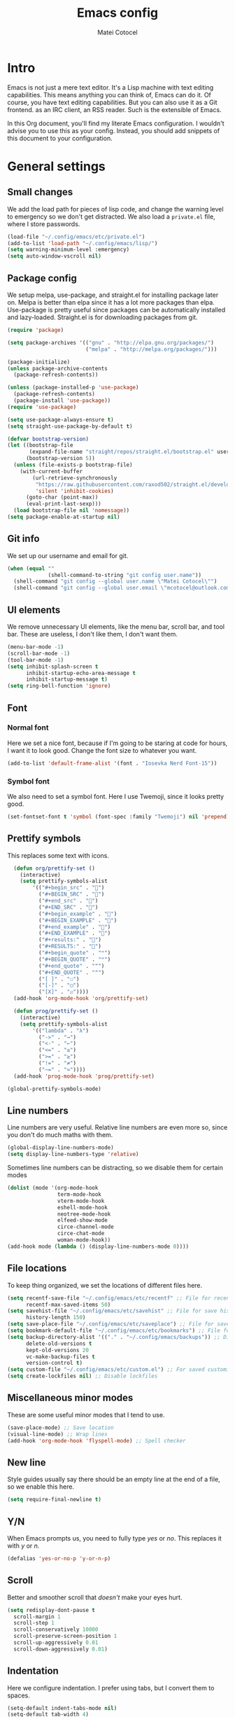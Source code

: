 #+TITLE: Emacs config
#+DESCRIPTION: A literate Emacs config written in Org
#+AUTHOR: Matei Cotocel

* Intro

Emacs is not just a mere text editor. It's a Lisp machine with text editing capabilities. This means anything you can think of, Emacs can do it. Of course, you have text editing capabilities. But you can also use it as a Git frontend. as an IRC client, an RSS reader. Such is the extensible of Emacs.

In this Org document, you'll find my literate Emacs configuration. I wouldn't advise you to use this as your config. Instead, you should add snippets of this document to your configuration.
  
* General settings
  
** Small changes

We add the load path for pieces of lisp code, and change the warning level to emergency so we don't get distracted. We also load a =private.el= file, where I store passwords.
  
#+BEGIN_SRC emacs-lisp
  (load-file "~/.config/emacs/etc/private.el")
  (add-to-list 'load-path "~/.config/emacs/lisp/")
  (setq warning-minimum-level :emergency)
  (setq auto-window-vscroll nil)
#+END_SRC

** Package config

We setup melpa, use-package, and straight.el for installing package later on. Melpa is better than elpa since it has a lot more packages than elpa. Use-package is pretty useful since packages can be automatically installed and lazy-loaded. Straight.el is for downloading packages from git.

#+BEGIN_SRC emacs-lisp
  (require 'package)

  (setq package-archives '(("gnu" . "http://elpa.gnu.org/packages/")
                           ("melpa" . "http://melpa.org/packages/")))

  (package-initialize)
  (unless package-archive-contents
    (package-refresh-contents))

  (unless (package-installed-p 'use-package)
    (package-refresh-contents)
    (package-install 'use-package))
  (require 'use-package)

  (setq use-package-always-ensure t)
  (setq straight-use-package-by-default t)

  (defvar bootstrap-version)
  (let ((bootstrap-file
         (expand-file-name "straight/repos/straight.el/bootstrap.el" user-emacs-directory))
        (bootstrap-version 5))
    (unless (file-exists-p bootstrap-file)
      (with-current-buffer
          (url-retrieve-synchronously
           "https://raw.githubusercontent.com/raxod502/straight.el/develop/install.el"
           'silent 'inhibit-cookies)
        (goto-char (point-max))
        (eval-print-last-sexp)))
    (load bootstrap-file nil 'nomessage))
  (setq package-enable-at-startup nil)
#+END_SRC

** Git info

We set up our username and email for git.
  
#+BEGIN_SRC emacs-lisp
  (when (equal ""
               (shell-command-to-string "git config user.name"))
    (shell-command "git config --global user.name \"Matei Cotocel\"")
    (shell-command "git config --global user.email \"mcotocel@outlook.com\""))
#+END_SRC

** UI elements

We remove unnecessary UI elements, like the menu bar, scroll bar, and tool bar. These are useless, I don't like them, I don't want them.

#+BEGIN_SRC emacs-lisp
  (menu-bar-mode -1)
  (scroll-bar-mode -1)
  (tool-bar-mode -1)
  (setq inhibit-splash-screen t
        inhibit-startup-echo-area-message t
        inhibit-startup-message t)
  (setq ring-bell-function 'ignore)
#+END_SRC

** Font

*** Normal font

Here we set a nice font, because if I'm going to be staring at code for hours, I want it to look good. Change the font size to whatever you want.

#+BEGIN_SRC emacs-lisp
  (add-to-list 'default-frame-alist '(font . "Iosevka Nerd Font-15"))
#+END_SRC

*** Symbol font

We also need to set a symbol font. Here I use Twemoji, since it looks pretty good.

#+BEGIN_SRC emacs-lisp
  (set-fontset-font t 'symbol (font-spec :family "Twemoji") nil 'prepend)
#+END_SRC

** Prettify symbols

This replaces some text with icons.

#+begin_src emacs-lisp
    (defun org/prettify-set ()
      (interactive)
      (setq prettify-symbols-alist
          '(("#+begin_src" . "")
            ("#+BEGIN_SRC" . "")
            ("#+end_src" . "")
            ("#+END_SRC" . "")
            ("#+begin_example" . "")
            ("#+BEGIN_EXAMPLE" . "")
            ("#+end_example" . "")
            ("#+END_EXAMPLE" . "")
            ("#+results:" . "")
            ("#+RESULTS:" . "")
            ("#+begin_quote" . "❝")
            ("#+BEGIN_QUOTE" . "❝")
            ("#+end_quote" . "❞")
            ("#+END_QUOTE" . "❞")
            ("[ ]" . "☐")
            ("[-]" . "◯")
            ("[X]" . "☑"))))
    (add-hook 'org-mode-hook 'org/prettify-set)

    (defun prog/prettify-set ()
      (interactive)
      (setq prettify-symbols-alist
          '(("lambda" . "λ")
            ("->" . "→")
            ("<-" . "←")
            ("<=" . "≤")
            (">=" . "≥")
            ("!=" . "≠")
            ("~=" . "≃"))))
    (add-hook 'prog-mode-hook 'prog/prettify-set)

  (global-prettify-symbols-mode)

#+end_src

** Line numbers

 Line numbers are very useful. Relative line numbers are even more so, since you don't do much maths with them.

 #+begin_src emacs-lisp
   (global-display-line-numbers-mode)
   (setq display-line-numbers-type 'relative)
 #+end_src

 Sometimes line numbers can be distracting, so we disable them for certain modes

 #+BEGIN_SRC emacs-lisp
   (dolist (mode '(org-mode-hook
                   term-mode-hook
                   vterm-mode-hook
                   eshell-mode-hook
                   neotree-mode-hook
                   elfeed-show-mode
                   circe-channel-mode
                   circe-chat-mode
                   woman-mode-hook))
   (add-hook mode (lambda () (display-line-numbers-mode 0))))
 #+END_SRC

** File locations

To keep thing organized, we set the locations of different files here.

#+BEGIN_SRC emacs-lisp
  (setq recentf-save-file "~/.config/emacs/etc/recentf" ;; File for recentf
        recentf-max-saved-items 50)
  (setq savehist-file "~/.config/emacs/etc/savehist" ;; File for save history
        history-length 150)
  (setq save-place-file "~/.config/emacs/etc/saveplace") ;; File for save place
  (setq bookmark-default-file "~/.config/emacs/etc/bookmarks") ;; File for bookmarks
  (setq backup-directory-alist '(("." . "~/.config/emacs/backups")) ;; Directory for backups
        delete-old-versions t
        kept-old-versions 20
        vc-make-backup-files t
        version-control t)
  (setq custom-file "~/.config/emacs/etc/custom.el") ;; For saved customizations
  (setq create-lockfiles nil) ;; Disable lockfiles
#+END_SRC

** Miscellaneous minor modes 

These are some useful minor modes that I tend to use.

#+BEGIN_SRC emacs-lisp
  (save-place-mode) ;; Save location
  (visual-line-mode) ;; Wrap lines
  (add-hook 'org-mode-hook 'flyspell-mode) ;; Spell checker
#+END_SRC

** New line

Style guides usually say there should be an empty line at the end of a file, so we enable this here.

#+BEGIN_SRC emacs-lisp
  (setq require-final-newline t)
#+END_SRC

** Y/N

When Emacs prompts us, you need to fully type /yes/ or /no/. This replaces it with /y/ or /n./

#+BEGIN_SRC emacs-lisp
  (defalias 'yes-or-no-p 'y-or-n-p)
#+END_SRC

** Scroll

Better and smoother scroll that /doesn't/ make your eyes hurt.

#+BEGIN_SRC emacs-lisp
  (setq redisplay-dont-pause t
    scroll-margin 1
    scroll-step 1
    scroll-conservatively 10000
    scroll-preserve-screen-position 1
    scroll-up-aggressively 0.01
    scroll-down-aggressively 0.01)
#+END_SRC

** Indentation

Here we configure indentation. I prefer using tabs, but I convert them to spaces.

#+BEGIN_SRC emacs-lisp
  (setq-default indent-tabs-mode nil)
  (setq-default tab-width 4)
  (setq indent-line-function 'insert-tab)
#+END_SRC

** Disabled commands

Yes Emacs, I'm /sure/ I want to use the command. Or even better, why don't we enable them all?

#+BEGIN_SRC emacs-lisp
  (setq disabled-command-function nil)
#+END_SRC

** Shell script mode

I edit PKGBUILD files (for pacman) and PACKAGE files (for shade) quite a lot, and they're basically shell scripts.

#+BEGIN_SRC emacs-lisp
  (add-to-list 'auto-mode-alist '("PKGBUILD\\'" . shell-script-mode))
  (add-to-list 'auto-mode-alist '("PACKAGE\\'" . shell-script-mode))
#+END_SRC

** Raise focus on macOS

When using emacsclient on macOS, the new frame isn't automatically focused. This helps focus it.

#+begin_src emacs-lisp
  (when (featurep 'ns)
  (defun ns-raise-emacs ()
    "Raise Emacs."
    (ns-do-applescript "tell application \"Emacs\" to activate"))(defun ns-raise-emacs-with-frame (frame)
    "Raise Emacs and select the provided frame."
    (with-selected-frame frame
      (when (display-graphic-p)
        (ns-raise-emacs))))(add-hook 'after-make-frame-functions 'ns-raise-emacs-with-frame)(when (display-graphic-p)
  (ns-raise-emacs)))
#+end_src

* Package settings

** Path
  
First we install a package to set the path for macOS, since for some reason it doesn't work out of the box.

#+BEGIN_SRC emacs-lisp
  (use-package exec-path-from-shell
     :config
     (exec-path-from-shell-initialize))
#+END_SRC

** Evil keybindings

Here we install and configure evil, since I /cannot/ use the default Emacs keys. Evil is the only way I've managed to move to Emacs. The Vim key bindings are a /lot/ better than the Emacs keybindings. Evil is the base, evil-collection is for miscellaneous minor modes, evil-org for org mode, and evil leader adds a leader key.

#+BEGIN_SRC emacs-lisp
  (use-package evil ;; The main package to use vim keybindings
    :init
    (setq evil-want-integration t)
    (setq evil-want-keybinding nil)
    :config
    (evil-mode 1))

  (use-package evil-collection ;; To enable evil for various minor modes
    :after evil
    :config
    (evil-collection-init))

  (use-package evil-org ;; For Org mode
    :after org
    :config
    (require 'evil-org-agenda)
    (evil-org-agenda-set-keys))

  (use-package evil-leader ;; A leader key for evil
    :config
    (global-evil-leader-mode)
    (evil-leader/set-leader "<SPC>")
    (evil-leader/set-key
      ;; General
      "<SPC>" 'counsel-M-x
      ".f" 'counsel-grep-or-swiper
      ".u" 'undo-tree-visualize
      ".q" 'delete-frame
      ;; Files
      "fr" 'counsel-recentf
      "ff" 'counsel-find-file
      "fd" 'counsel-dired
      ;; Bufffers
      "bv" 'split-window-right
      "bh" 'split-window-below
      ;; Projectile
      "pf" 'projectile-find-file
      "pp" 'projectile-switch-project
      "pg" 'projectile-grep
      "pm" 'projectile-commander
      "pc" 'projectile-compile-project
      ;; Org mode
      "oc" 'org-edit-special
      "ol" 'org-latex-previw
      "ot" 'org-ctrl-c-ctrl-c
      "oi" 'org-toggle-inline-images
      "oa" 'org-agenda
      "os" 'org-schedule
      ; Export
      "oep" 'org-latex-export-to-pdf
      "oeh" 'org-html-export-to-html
      ; Roam
      "orf" 'org-roam-find-file
      "ori" 'org-roam-insert
      "oru" 'org-roam-db-build-cache
      "ors" 'org-roam-server-mode
      ; Babel
      "obs" 'org-babel-execute-src-block
      "obb" 'org-babel-execute-buffer
      "obl" 'org-babel-load-file
      ;; Workgroups
      "wc" 'persp-state-save
      "wr" 'persp-rename
      "ws" 'persp-switch
      ;; Magit
      "gs" 'magit-status))

  ;; Here we define our own keybinds to make quick tasks more comfortable

  (define-key evil-normal-state-map (kbd "M-s") 'save-buffer)
  (define-key evil-normal-state-map (kbd "M-q") 'delete-window)
  (define-key evil-normal-state-map (kbd "M-w") 'kill-this-buffer)
  (define-key evil-normal-state-map (kbd "M-x") 'counsel-M-x)
  (define-key evil-normal-state-map (kbd "M-/") 'counsel-find-file)
  (define-key evil-normal-state-map (kbd "<C-tab>") 'ivy-switch-buffer)
  (define-key evil-normal-state-map (kbd "M-u") 'counsel-yank-pop)
  (define-key evil-normal-state-map (kbd "C-h") 'evil-window-left)
  (define-key evil-normal-state-map (kbd "C-j") 'evil-window-down)
  (define-key evil-normal-state-map (kbd "C-k") 'evil-window-up)
  (define-key evil-normal-state-map (kbd "C-l") 'evil-window-right)
  (define-key evil-normal-state-map (kbd "M-j") 'evil-scroll-down)
  (define-key evil-normal-state-map (kbd "M-k") 'evil-scroll-up)
  (define-key evil-normal-state-map (kbd "C-r") 'undo-tree-redo)
  (define-key evil-normal-state-map (kbd "M-t") 'neotree-toggle)
  (define-key evil-normal-state-map "u" 'undo-tree-undo)
  (define-key key-translation-map (kbd "ESC") (kbd "C-g"))
  (define-key evil-normal-state-map (kbd "<remap> <evil-next-line>") 'evil-next-visual-line)
  (define-key evil-normal-state-map (kbd "<remap> <evil-previous-line>") 'evil-previous-visual-line)
  (define-key evil-motion-state-map (kbd "<remap> <evil-next-line>") 'evil-next-visual-line)
  (define-key evil-motion-state-map (kbd "<remap> <evil-previous-line>") 'evil-previous-visual-line)

  ;; And here we define the cursor shapes for evil

  (set-default 'evil-normal-state-cursor 'hbar)
  (set-default 'evil-insert-state-cursor 'bar)
  (set-default 'evil-visual-state-cursor 'hbar)
  (set-default 'evil-motion-state-cursor 'box)
  (set-default 'evil-replace-state-cursor 'box)
  (set-default 'evil-operator-state-cursor 'hbar)
  (set-cursor-color "#80D1FF")
  (setq-default cursor-type 'bar) 

  ;; We want some emacs in evil

  (setq evil-cross-lines t
        evil-move-beyond-eol t
        evil-want-fine-undo t
        evil-symbol-word-search t
        evil-want-Y-yank-to-eol t
        evil-cross-lines t)
#+END_SRC

** Which-key 

We install which-key in case we ever forget any keybinds.

#+BEGIN_SRC emacs-lisp
  (use-package which-key
    :config (which-key-mode)
    (which-key-setup-side-window-bottom)
    (setq which-key-idle-delay 0.1))
#+END_SRC

** Ivy

Ivy helps with better completion and to replace the default M-x. Counsel adds a few things, ivy-posframe and ivy-rich make it look better.

#+BEGIN_SRC emacs-lisp
  (use-package ivy
    :config (ivy-mode t)
    (setq ivy-initial-inputs-alist nil)
    (setq ivy-count-format "[%d/%d] ")
    (setq ivy-use-virtual-buffers t)
    (setq ivy-height 33))

  (use-package counsel
    :after ivy
    :config (counsel-mode t))

  (use-package ivy-posframe
    :after ivy
    :config
    (setq ivy-posframe-display-functions-alist '((t . ivy-posframe-display-at-frame-top-center)))
    (setq ivy-posframe-parameters
      '((left-fringe . 30)
        (right-fringe . 30)))
    (ivy-posframe-mode t))

  (use-package all-the-icons-ivy-rich
    :init (all-the-icons-ivy-rich-mode 1))

  (use-package ivy-rich
    :init (ivy-rich-mode 1))
#+END_SRC

** Dashboard

The default startup screen is bland, let's replace it with a nice dashboard. We also add some buttons, and make it more simplistic.

#+BEGIN_SRC emacs-lisp
  (use-package dashboard
    :config
    (setq dashboard-center-content t
      dashboard-show-shortcuts nil
      dashboard-banner-logo-title "Welcome to Emacs"
      dashboard-startup-banner "/Users/Matei/Code/linux-dotfiles/Pictures/pfp_rounded_small.png"
      dashboard-set-heading-icons t
      dashboard-set-file-icons t
      dashboard-set-navigator t)
    (setq dashboard-items '())
    (dashboard-setup-startup-hook))
  (setq dashboard-navigator-buttons
        `(((,
           (all-the-icons-octicon "file-text" :height 1.0 :v-adjust 0.05)
           "Open recent files"
           "Open recent files"
           (lambda (&rest _) (counsel-recentf)))

          (,(all-the-icons-octicon "bookmark" :height 1.0 :v-adjust 0.0)
           "Open bookmarks"
           "Open bookmarks"
           (lambda (&rest _) (counsel-bookmark)))

          (,(all-the-icons-octicon "rocket" :height 1.0 :v-adjust 0.05)
           "Open projects"
           "Open projects"
           (lambda (&rest _) (projectile-switch-project))))

          ((,(all-the-icons-octicon "calendar" :height 1.0 :v-adjust 0.05)
           "View org agenda"
           "View org agenda"
           (lambda (&rest _) (org-agenda)))

          (,(all-the-icons-octicon "keyboard" :height 1.0 :v-adjust 0.0)
           "Restore session"
           "Restore session"
           (lambda (&rest _) (persp-state-load "~/.config/emacs/perspective/default.el"))))))
  (setq dashboard-footer-messages '(
  "While any text editor can save your files, only Emacs can save your soul"
  "Welcome to the Church of Emacs"
  "Emacs - The thermonuclear word processor"
  "Escape Meta Alt Control Shift"
  "Eight Megs And Constantly Swapping"
  "Vi Vi Vi, the editor of the beast"))

  (setq initial-buffer-choice (lambda () (get-buffer "*dashboard*")))
#+END_SRC

** File tree

Neotree is a cool file tree, so we install it. Although I usually use dired, neotree can be useful if you need a tree layout.

#+BEGIN_SRC emacs-lisp
  (use-package neotree)
  (setq neo-theme (if (display-graphic-p) 'icons 'arrow))
  (add-hook 'neotree-mode-hook
           (lambda ()
             (define-key evil-normal-state-local-map (kbd "SPC") 'neotree-quick-look)
             (define-key evil-normal-state-local-map (kbd "RET") 'neotree-enter)
             (define-key evil-normal-state-local-map (kbd "g") 'neotree-refresh)
             (define-key evil-normal-state-local-map (kbd "n") 'neotree-next-line)
             (define-key evil-normal-state-local-map (kbd "p") 'neotree-previous-line)
             (define-key evil-normal-state-local-map (kbd "A") 'neotree-stretch-toggle)
             (define-key evil-normal-state-local-map (kbd "H") 'neotree-hidden-file-toggle)))
#+END_SRC

** Magit

Magit is the best git client, and it is a /must/. Less typing, less time spent using git, and more coding.

#+BEGIN_SRC emacs-lisp
  (use-package magit
    :defer t)
#+END_SRC

** Parentheses

*** Smart parentheses
   
Most code editors automatically match parentheses, but Emacs doesn't do this, so we install a package.

#+BEGIN_SRC emacs-lisp
  (use-package smartparens
    :config (smartparens-global-mode))
#+END_SRC

*** Rainbow parentheses

Most editors also automatically color matching parentheses, but again, we need to install a package for this.

#+BEGIN_SRC emacs-lisp
  (use-package rainbow-delimiters
    :config
    (add-hook 'prog-mode-hook #'rainbow-delimiters-mode))
#+END_SRC

** Terminal

The default builtin terminal for Emacs is slow, so we install vterm instead

#+BEGIN_SRC emacs-lisp
  (use-package vterm)
#+END_SRC

** Icons

We need all-the-icons for some packages, so let's install it.

#+BEGIN_SRC emacs-lisp
  (use-package all-the-icons)
#+END_SRC

** Modeline

The default modeline is ugly, this package replaces it with one that looks like the doom modeline.

#+BEGIN_SRC emacs-lisp
  (use-package doom-modeline
    :init (doom-modeline-mode 1)
    :config (setq doom-modeline-height 25)
    (setq doom-modeline-icon t))
#+END_SRC

** Undo-tree

We want to visualize undo history better, so we install undo-tree.

#+BEGIN_SRC emacs-lisp
  (use-package undo-tree
    :config
    (global-undo-tree-mode))
    (setq undo-tree-auto-save-history t)
    (setq undo-tree-history-directory-alist '(("." . "~/.config/emacs/undo")))
#+END_SRC

** Formatter

Let's install a formatter to format our horrible code.

#+BEGIN_SRC emacs-lisp
  (use-package format-all
    :hook (prog-mode . format-all-mode))
#+END_SRC

** Colorscheme

My colorscheme uses doom-themes as a base, so we have to install it.

#+BEGIN_SRC emacs-lisp
 (use-package doom-themes
   :config
   (load-theme 'doom-quiet-dark t)
   (doom-themes-neotree-config))

 (use-package solaire-mode
   :config (solaire-global-mode 1))
#+END_SRC

** Mail

Emacs can do everything, including manage mail.

#+BEGIN_SRC emacs-lisp
  (require 'mu4e)
  (setq mu4e-maildir (expand-file-name "~/Mail/"))

  (setq mu4e-drafts-folder "/Drafts")
  (setq mu4e-sent-folder   "/Sent")
  (setq mu4e-trash-folder  "/Deleted")

  (setq mu4e-get-mail-command "mbsync -a"
    mu4e-view-prefer-html t
    mu4e-update-interval 180
    mu4e-headers-auto-update t
    mu4e-compose-signature-auto-include nil
    mu4e-compose-format-flowed t)

  (setq
   user-mail-address "mcotocel@outlook.com"
   user-full-name  "Matei Cotocel")

  (setq mu4e-view-show-images t)

  (require 'org-mu4e)

  (setq org-mu4e-convert-to-html t)

  (setq message-send-mail-function 'smtpmail-send-it)
  (setq smtpmail-smtp-server "smtp-mail.outlook.com")
  (setq smtpmail-smtp-service 587 )
  (setq smtpmail-auth-credentials (expand-file-name "~/.authinfo"))
#+END_SRC

** Chat

*** Irc
   
It also has an IRC client available, so let's install and configure it.

#+BEGIN_SRC emacs-lisp
  (use-package circe)
  (setq circe-network-options
        `(("Libera Chat"
           :nick "Specter"
           :channels (:after-auth "#unixporn" "#emacs")
           :nickserv-password ,libera-password)))
  (setq enable-circe-display-images t)
  (setq enable-circe-color-nicks t)
  (add-hook 'circe-chat-mode-hook 'my-circe-prompt)
  (defun my-circe-prompt ()
    (lui-set-prompt
     (concat (propertize (concat (buffer-name) ">")
                         'face 'circe-prompt-face)
             " ")))

#+END_SRC

#+RESULTS:
: my-circe-prompt

*** Matrix

I also install a matrix client.

#+begin_src emacs-lisp
  (straight-use-package 'matrix-client)
  (setq matrix-client-show-images t)
#+end_src

*** Discord rice presence

#+begin_src emacs-lisp
  (use-package elcord
    :config
    (elcord-mode))
#+end_src

** RSS

I read RSS feeds, so we're going to configure a reader.

#+BEGIN_SRC emacs-lisp
  (use-package elfeed)
  (setq elfeed-feeds
         '(("http://www.reddit.com/r/emacs.rss" tech emacs)
           ("http://www.reddit.com/r/terminal_porn.rss" tech)))
  (add-to-list 'evil-emacs-state-modes 'elfeed-search-mode)
  (add-to-list 'evil-emacs-state-modes 'elfeed-show-mode)

  (use-package elfeed-dashboard
    :config
    (setq elfeed-dashboard-file "~/Org/elfeed-dashboard.org")
    (advice-add 'elfeed-search-quit-window :after #'elfeed-dashboard-update-links))
  (evil-set-initial-state 'elfeed-dashboard-mode 'emacs)
#+END_SRC

** LSP

I use Emacs for coding as well, so we're going to configure lsp-mode.

#+BEGIN_SRC emacs-lisp
  (use-package lsp-mode
    :init
    :hook ((python-mode . lsp)
           (lua-mode . lsp)
           (sh-mode . lsp)
           (lisp-mode . lsp)
           (css-mode . lsp)
           (html-mode . lsp)
           (json-mode . lsp)
           (markdown-mode . lsp)
           (latex-mode . lsp)
           (go-mode . lsp)
           (lsp-mode . lsp-enable-which-key-integration))
    :commands lsp)
  (setq lsp-log-io nil)
  (setq lsp-enable-file-watchers nil)

  (use-package lsp-ui :commands lsp-ui-mode)

  (setq lsp-enable-symbol-highlighting nil)
  (custom-set-faces '(nobreak-space ((t nil))))

  (use-package company
    :hook
    (after-init . global-company-mode)
    :bind (:map company-active-map
                ("<tab>" . company-select-next-or-abort)))
  (setq company-idle-delay 0.1
        company-minimum-prefix-length 1
        company-selection-wrap-around t
        company-require-match 'never
        company-dabbrev-downcase nil
        company-dabbrev-ignore-case t
        company-dabbrev-other-buffers nil)

  (use-package company-box
    :hook (company-mode . company-box-mode))

  (use-package go-mode)
  (use-package json-mode)
  (use-package lua-mode)
  (use-package lsp-jedi
    :hook (python-mode . lsp-jedi))

  (use-package yasnippet
    :hook (prog-mode . yas-global-mode))

  (use-package yasnippet-snippets
    :defer t)
#+END_SRC

** Projectile

Here, we install and configure projectile, which is a project interaction library.

#+BEGIN_SRC emacs-lisp
  (use-package projectile
    :config (projectile-mode 1))
#+END_SRC

** Perspective

We install perspective for Emacs 'workspaces'.

#+begin_src emacs-lisp
(use-package perspective
  :config
  (persp-mode))
#+end_src

* Org mode

** Files locations
  
We want to save everything in /one/ location.

#+BEGIN_SRC emacs-lisp
  (setq org-directory "~/Org/"
        org-default-notes-file "~/Org/notes.org")
  (setq org-agenda-files '("~/Org/"))
#+END_SRC

** Exporting

Let's set the export backends to things I commonly use, along with some extra settings for html exports.

#+BEGIN_SRC emacs-lisp
  (setq org-export-backends '(latex md html))

  (require 'org)
  (require 'ox-latex)
  (add-to-list 'org-latex-packages-alist '("" "minted"))
  (setq org-latex-listings 'minted) 

  (setq org-latex-pdf-process
        '("pdflatex -shell-escape -interaction nonstopmode -output-directory %o %f"
          "pdflatex -shell-escape -interaction nonstopmode -output-directory %o %f"
          "pdflatex -shell-escape -interaction nonstopmode -output-directory %o %f"))

  (setq org-src-fontify-natively t)

  (org-babel-do-load-languages
   'org-babel-load-languages
   '((R . t)
     (latex . t)))
  (setq org-html-head "<link rel=\"stylesheet\" type=\"text/css\" href=\"./style.css\"/>")
#+END_SRC

** Bullets

Package that makes the bullets look nicer

#+BEGIN_SRC emacs-lisp
  (use-package org-bullets
    :after org
    :hook
    (org-mode . (lambda () (org-bullets-mode 1))))
#+END_SRC

** UI

A few additions to make everything look neater

#+BEGIN_SRC emacs-lisp
  (setq org-hide-emphasis-markers t)
  (setq org-image-actual-width '(300))
  (set-face-attribute 'org-headline-done nil :strike-through t)
  (setq org-agenda-start-on-weekday 0)
#+END_SRC

** Keywords

Let's add our own custom keywords and highlight them

#+BEGIN_SRC emacs-lisp
  (setq org-todo-keywords
       '((sequence "TODO" "WAITING" "PAUSED" "ALMOST" "OPTIONAL" "IMPORTANT" "DONE")))
  (setq org-todo-keyword-faces
    '(("TODO"      . (:foreground "#FF8080" :weight bold))
      ("WAITING"   . (:foreground "#FFFE80" :weight bold))
      ("PAUSED"    . (:foreground "#D5D5D5" :weight bold))
      ("ALMOST"    . (:foreground "#80D1FF" :weight bold))
      ("OPTIONAL"  . (:foreground "#C780FF" :weight bold))
      ("IMPORTANT" . (:foreground "#80FFE4" :weight bold))
      ("DONE"      . (:foreground "#97D59B" :weight bold))))
#+END_SRC

** Org roam

Org roam makes Org even better

#+BEGIN_SRC emacs-lisp
  (use-package org-roam
    :hook
    (after-init . org-roam-mode)
    :custom
    (org-roam-directory "~/org/"))

  (setq org-roam-graph-viewer "/usr/bin/eog")

  (use-package org-roam-server
    :config
    (setq org-roam-server-host "127.0.0.1"
          org-roam-server-port 8080
          org-roam-server-authenticate nil
          org-roam-server-export-inline-images t
          org-roam-server-serve-files nil
          org-roam-server-served-file-extensions '("pdf" "mp4" "ogv")
          org-roam-server-network-poll t
          org-roam-server-network-arrows nil
          org-roam-server-network-label-truncate t
          org-roam-server-network-label-truncate-length 60
          org-roam-server-network-label-wrap-length 20))
#+END_SRC

** Org capture

We also add some templates for Org capture

#+BEGIN_SRC emacs-lisp
  (setq org-capture-templates
      '(("t" "Todo" entry (file "~/Org/Refile.org")
         "* TODO %?\n%U" :empty-lines 1)
        ("n" "Note" entry (file "~/Org/Refile.org")
         "* NOTE %?\n%U" :empty-lines 1)))
#+END_SRC

** Babel

*** Go support

Go support for babel

#+begin_src emacs-lisp
  (use-package ob-go
    :config (org-babel-do-load-languages
   'org-babel-load-languages
   '((go . t))))
#+end_src

** Faces

This changes the faces of Org mode to a nice sans serif font.

#+begin_src emacs-lisp
  (let* ((base-font-color     (face-foreground 'default nil 'default))
         (headline           `(:inherit default :weight bold :foreground "grey" :height 1.6)))

    (custom-theme-set-faces
     'user
     `(org-level-8 ((t (,@headline))))
     `(org-level-7 ((t (,@headline))))
     `(org-level-6 ((t (,@headline))))
     `(org-level-5 ((t (,@headline))))
     `(org-level-4 ((t (,@headline :height 1.2))))
     `(org-level-3 ((t (,@headline :height 1.3))))
     `(org-level-2 ((t (,@headline :height 1.4))))
     `(org-level-1 ((t (,@headline :height 1.5))))
     `(org-document-title ((t (,@headline :height 1.6 :underline nil))))))

  (custom-theme-set-faces
   'user
   '(fixed-pitch ((t ( :family "Iosevka Nerd Font" :height 160)))))

  (custom-theme-set-faces
   'user
   '(org-block                 ((t (:inherit fixed-pitch))))
   '(org-code                  ((t (:inherit fixed-pitch :weight normal))))
   '(org-document-info         ((t (,@headline :height 1.6))))
   '(org-document-info-keyword ((t (:inherit (shadow fixed-pitch)))))
   '(org-indent                ((t (:inherit (org-hide fixed-pitch)))))
   '(org-link                  ((t (:foreground "royal blue" :underline t))))
   '(org-meta-line             ((t (:inherit (font-lock-comment-face fixed-pitch)))))
   '(org-property-value        ((t (:inherit fixed-pitch))) t)
   '(org-special-keyword       ((t (:inherit (font-lock-comment-face fixed-pitch)))))
   '(org-table                 ((t (:inherit fixed-pitch :foreground "#384149"))))
   '(org-tag                   ((t (:inherit (shadow fixed-pitch) :weight bold :height 0.8))))
   '(org-verbatim              ((t (:inherit (shadow fixed-pitch))))))
#+end_src
